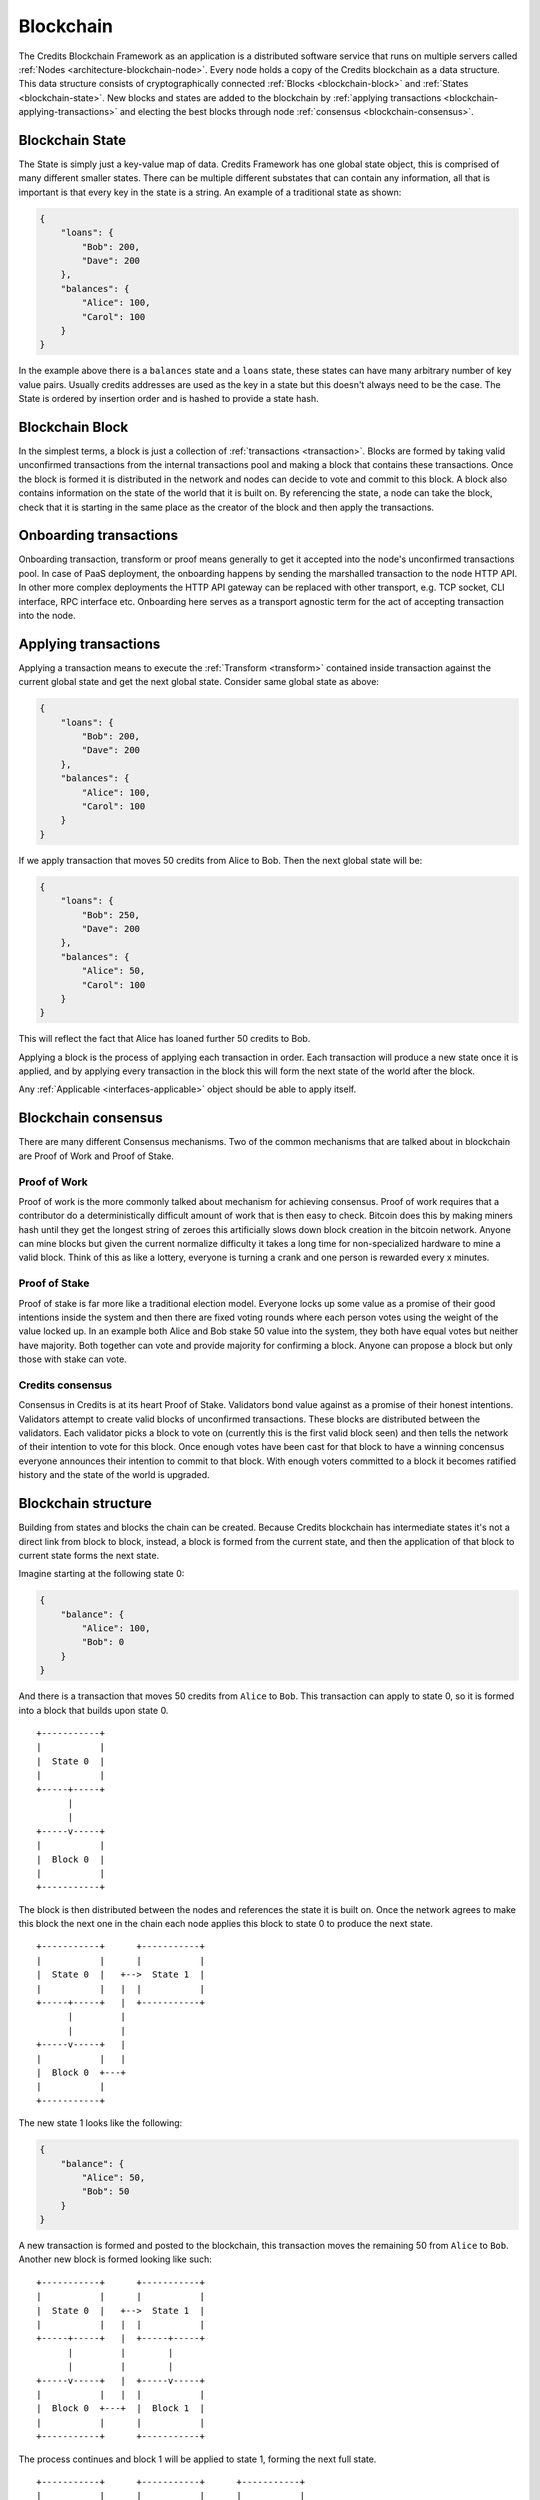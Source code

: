 .. _blockchain:

Blockchain
==========

The Credits Blockchain Framework as an application is a distributed software service that runs on
multiple servers called :ref:`Nodes <architecture-blockchain-node>`. Every node holds a copy
of the Credits blockchain as a data structure. This data structure consists of cryptographically
connected :ref:`Blocks <blockchain-block>` and :ref:`States <blockchain-state>`. New blocks and
states are added to the blockchain by :ref:`applying transactions <blockchain-applying-transactions>`
and electing the best blocks through node :ref:`consensus <blockchain-consensus>`.

.. _blockchain-state:

Blockchain State
^^^^^^^^^^^^^^^^

The State is simply just a key-value map of data. Credits Framework has one global state object,
this is comprised of many different smaller states. There can be multiple different
substates that can contain any information, all that is important is that every key in the
state is a string. An example of a traditional state as shown:

.. code-block:: json

    {
        "loans": {
            "Bob": 200,
            "Dave": 200
        },
        "balances": {
            "Alice": 100,
            "Carol": 100
        }
    }


In the example above there is a ``balances`` state and a ``loans`` state, these states
can have many arbitrary number of key value pairs. Usually credits addresses are used
as the key in a state but this doesn't always need to be the case. The State is ordered
by insertion order and is hashed to provide a state hash.


.. _blockchain-block:

Blockchain Block
^^^^^^^^^^^^^^^^

In the simplest terms, a block is just a collection of :ref:`transactions <transaction>`.
Blocks are formed by taking valid unconfirmed transactions from the internal transactions
pool and making a block that contains these transactions. Once the block is formed
it is distributed in the network and nodes can decide to vote and commit to this block.
A block also contains information on the state of the world that it is built on. By
referencing the state, a node can take the block, check that it is starting in the same
place as the creator of the block and then apply the transactions.


.. _blockchain-onboarding-transactions:

Onboarding transactions
^^^^^^^^^^^^^^^^^^^^^^^

Onboarding transaction, transform or proof means generally to get it accepted into the
node's unconfirmed transactions pool. In case of PaaS deployment, the onboarding happens
by sending the marshalled transaction to the node HTTP API. In other more complex
deployments the HTTP API gateway can be replaced with other transport, e.g. TCP socket,
CLI interface, RPC interface etc. Onboarding here serves as a transport agnostic term
for the act of accepting transaction into the node.


.. _blockchain-applying-transactions:

Applying transactions
^^^^^^^^^^^^^^^^^^^^^

Applying a transaction means to execute the :ref:`Transform <transform>` contained
inside transaction against the current global state and get the next global state.
Consider same global state as above:

.. code-block:: json

    {
        "loans": {
            "Bob": 200,
            "Dave": 200
        },
        "balances": {
            "Alice": 100,
            "Carol": 100
        }
    }

If we apply transaction that moves 50 credits from Alice to Bob. Then the next global state will be:

.. code-block:: json

    {
        "loans": {
            "Bob": 250,
            "Dave": 200
        },
        "balances": {
            "Alice": 50,
            "Carol": 100
        }
    }

This will reflect the fact that Alice has loaned further 50 credits to Bob.

Applying a block is the process of applying each transaction in order. Each transaction
will produce a new state once it is applied, and by applying every transaction in the block
this will form the next state of the world after the block.

Any :ref:`Applicable <interfaces-applicable>` object should be able to apply itself.


.. _blockchain-consensus:

Blockchain consensus
^^^^^^^^^^^^^^^^^^^^

There are many different Consensus mechanisms. Two of the common mechanisms that are talked about in
blockchain are Proof of Work and Proof of Stake.  


Proof of Work
-------------
Proof of work is the more commonly talked about mechanism for achieving consensus. Proof of work 
requires that a contributor do a deterministically difficult amount of work that is then easy to check. 
Bitcoin does this by making miners hash until they get the longest string of zeroes this 
artificially slows down block creation in the bitcoin network. 
Anyone can mine blocks but given the current normalize difficulty it takes a long time for 
non-specialized hardware to mine a valid block. Think of this as like a lottery,
everyone is turning a crank and one person is rewarded every x minutes.


Proof of Stake
--------------

Proof of stake is far more like a traditional election model. Everyone locks up some value as a promise of their 
good intentions inside the system and then there are fixed voting rounds where each person votes using the weight of the value locked 
up. In an example both Alice and Bob stake 50 value into the system, they both have equal votes but neither have
majority. Both together can vote and provide majority for confirming a block. Anyone can propose a block but only
those with stake can vote.


Credits consensus
-----------------

Consensus in Credits is at its heart Proof of Stake. Validators bond value against as a promise of their honest intentions.
Validators attempt to create valid blocks of unconfirmed transactions. These blocks are distributed between the validators.
Each validator picks a block to vote on (currently this is the first valid block seen) and then tells the network of their
intention to vote for this block. Once enough votes have been cast for that block to have a winning concensus everyone announces
their intention to commit to that block. With enough voters committed to a block it becomes ratified history and the state of the 
world is upgraded.

.. _blockchain-structure:

Blockchain structure
^^^^^^^^^^^^^^^^^^^^

Building from states and blocks the chain can be created. Because Credits blockchain
has intermediate states it's not a direct link from block to block, instead, a
block is formed from the current state, and then the application of that block to
current state forms the next state.

Imagine starting at the following state 0:

.. code-block:: json

    {
        "balance": {
            "Alice": 100,
            "Bob": 0
        }
    }

And there is a transaction that moves 50 credits from ``Alice`` to ``Bob``. This
transaction can apply to state 0, so it is formed into a block that builds upon state 0.
::

    +-----------+
    |           |
    |  State 0  |
    |           |
    +-----+-----+
          |
          |
    +-----v-----+
    |           |
    |  Block 0  |
    |           |
    +-----------+


The block is then distributed between the nodes and references the state it is
built on. Once the network agrees to make this block the next one in the chain
each node applies this block to state 0 to produce the next state.
::

    +-----------+      +-----------+
    |           |      |           |
    |  State 0  |   +-->  State 1  |
    |           |   |  |           |
    +-----+-----+   |  +-----------+
          |         |
          |         |
    +-----v-----+   |
    |           |   |
    |  Block 0  +---+
    |           |
    +-----------+


The new state 1 looks like the following:

.. code-block:: json

    {
        "balance": {	
            "Alice": 50,
            "Bob": 50
        }
    }

A new transaction is formed and posted to the blockchain, this transaction
moves the remaining 50 from ``Alice`` to ``Bob``. Another new block is
formed looking like such:
::

    +-----------+      +-----------+
    |           |      |           |
    |  State 0  |   +-->  State 1  |
    |           |   |  |           |
    +-----+-----+   |  +-----+-----+
          |         |        |
          |         |        |
    +-----v-----+   |  +-----v-----+
    |           |   |  |           |
    |  Block 0  +---+  |  Block 1  |
    |           |      |           |
    +-----------+      +-----------+

The process continues and block 1 will be applied to state 1, forming the next full state. 
::

    +-----------+      +-----------+      +-----------+
    |           |      |           |      |           |
    |  State 0  |   +-->  State 1  |   +-->  State 2  |
    |           |   |  |           |   |  |           |
    +-----+-----+   |  +-----+-----+   |  +-----------+
          |         |        |         |
          |         |        |         |
    +-----v-----+   |  +-----v-----+   |
    |           |   |  |           |   |
    |  Block 0  +---+  |  Block 1  +---+
    |           |      |           |
    +-----------+      +-----------+


Leaving it with a final state of:

.. code-block:: json

    {
        "balance": {
            "Alice": 0,
            "Bob": 100
        }
    }

From here onwards other transactions can happen, further mutating global state
and adding new blocks to the chain. The process will run indefinitely as
long as there is a quorum of nodes in the network and new valid transactions
are coming in.
